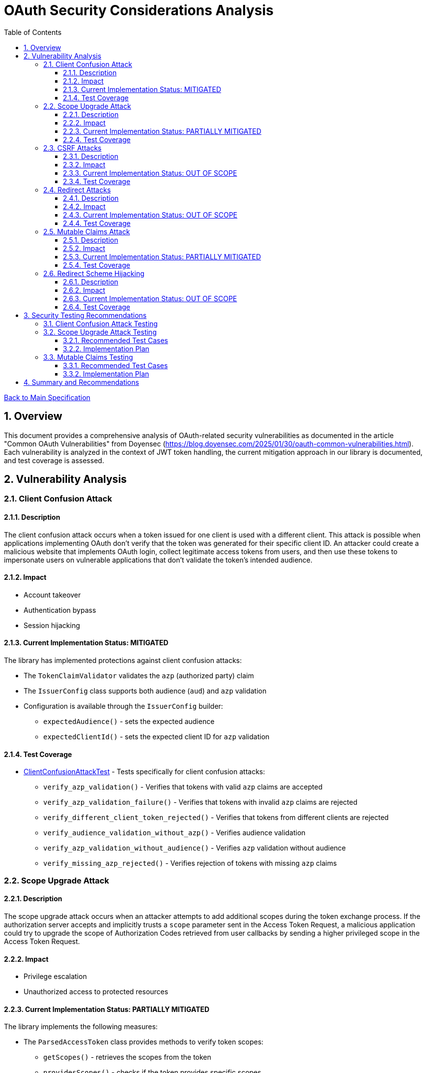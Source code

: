= OAuth Security Considerations Analysis
:toc:
:toclevels: 3
:toc-title: Table of Contents
:sectnums:

link:../Specification.adoc[Back to Main Specification]

== Overview

This document provides a comprehensive analysis of OAuth-related security vulnerabilities as documented in the article "Common OAuth Vulnerabilities" from Doyensec (https://blog.doyensec.com/2025/01/30/oauth-common-vulnerabilities.html). Each vulnerability is analyzed in the context of JWT token handling, the current mitigation approach in our library is documented, and test coverage is assessed.

== Vulnerability Analysis

=== Client Confusion Attack

==== Description
The client confusion attack occurs when a token issued for one client is used with a different client. This attack is possible when applications implementing OAuth don't verify that the token was generated for their specific client ID. An attacker could create a malicious website that implements OAuth login, collect legitimate access tokens from users, and then use these tokens to impersonate users on vulnerable applications that don't validate the token's intended audience.

==== Impact
* Account takeover
* Authentication bypass
* Session hijacking

==== Current Implementation Status: MITIGATED
The library has implemented protections against client confusion attacks:

* The `TokenClaimValidator` validates the `azp` (authorized party) claim
* The `IssuerConfig` class supports both audience (`aud`) and `azp` validation
* Configuration is available through the `IssuerConfig` builder:
** `expectedAudience()` - sets the expected audience
** `expectedClientId()` - sets the expected client ID for `azp` validation

==== Test Coverage
* link:../../src/test/java/de/cuioss/jwt/validation/ClientConfusionAttackTest.java[ClientConfusionAttackTest] - Tests specifically for client confusion attacks:
** `verify_azp_validation()` - Verifies that tokens with valid `azp` claims are accepted
** `verify_azp_validation_failure()` - Verifies that tokens with invalid `azp` claims are rejected
** `verify_different_client_token_rejected()` - Verifies that tokens from different clients are rejected
** `verify_audience_validation_without_azp()` - Verifies audience validation
** `verify_azp_validation_without_audience()` - Verifies `azp` validation without audience
** `verify_missing_azp_rejected()` - Verifies rejection of tokens with missing `azp` claims

=== Scope Upgrade Attack

==== Description
The scope upgrade attack occurs when an attacker attempts to add additional scopes during the token exchange process. If the authorization server accepts and implicitly trusts a `scope` parameter sent in the Access Token Request, a malicious application could try to upgrade the scope of Authorization Codes retrieved from user callbacks by sending a higher privileged scope in the Access Token Request.

==== Impact
* Privilege escalation
* Unauthorized access to protected resources

==== Current Implementation Status: PARTIALLY MITIGATED
The library implements the following measures:

* The `ParsedAccessToken` class provides methods to verify token scopes:
** `getScopes()` - retrieves the scopes from the token
** `providesScopes()` - checks if the token provides specific scopes
** `determineMissingScopes()` - identifies missing scopes

* The token validation process does not modify or upgrade scopes
* Scope validation is primarily implemented at the application level, not as part of the token validation process

==== Test Coverage
No specific tests for scope upgrade attack prevention.

=== CSRF Attacks

==== Description
OAuth CSRF is an attack against OAuth flows, where the browser consuming the authorization code is different than the one that has initiated the flow. It can be used by an attacker to coerce the victim to consume their Authorization Code, causing the victim to connect with attacker's authorization context.

==== Impact
* Account hijacking
* Session fixation
* Unauthorized authentication

==== Current Implementation Status: OUT OF SCOPE
CSRF protection is primarily a concern at the application level, not in the token validation library:

* The library focuses on token validation after the OAuth flow is complete
* CSRF protection during the OAuth flow is the responsibility of the client application
* The library does document the importance of using the `state` parameter

==== Test Coverage
No specific tests for CSRF protection as it's out of scope for the token validation library.

=== Redirect Attacks

==== Description
If the Authorization Server does not properly validate the `redirect_uri` parameter, a malicious actor can manipulate a victim to complete a flow that will disclose their Authorization Code to an untrusted party. Common validation mistakes include validating only the domain (not the full path), allowing subdomains, subpaths, wildcards, or using improper regular expressions.

==== Impact
* Authorization code theft
* Account takeover
* Token leakage

==== Current Implementation Status: OUT OF SCOPE
Redirect URI validation is the responsibility of the authorization server, not the token validation library:

* The library operates after the OAuth flow is complete and tokens have been issued
* The library documentation recommends secure OAuth implementations including proper redirect URI validation

==== Test Coverage
No specific tests for redirect attacks as they're out of scope for the token validation library.

=== Mutable Claims Attack

==== Description
The mutable claims attack exploits the fact that some OAuth providers allow users to change certain claims (like email) without verification. If a client application uses these mutable claims for user identification instead of the immutable `sub` claim, an attacker could take over user accounts by creating an account with the victim's email.

==== Impact
* Account takeover
* Identity spoofing

==== Current Implementation Status: PARTIALLY MITIGATED
The library implements the following measures:

* The `TokenClaimValidator` enforces validation of the `sub` claim
* The library documentation recommends using `sub` for user identification
* The library doesn't prevent applications from using other claims for identification

==== Test Coverage
No specific tests for mutable claims attacks.

=== Redirect Scheme Hijacking

==== Description
When OAuth is used in mobile applications, developers often use custom URL schemes to receive authorization codes. However, multiple applications can register the same URL scheme on a device, potentially allowing a malicious app to intercept authorization codes meant for the legitimate app.

==== Impact
* Authorization code theft
* Account takeover

==== Current Implementation Status: OUT OF SCOPE
Mobile app redirect scheme handling is outside the scope of the token validation library:

* The library focuses on token validation after the OAuth flow is complete
* The library documentation recommends using the Authorization Code flow with PKCE for mobile apps
* Mobile app security is the responsibility of the app developer

==== Test Coverage
No specific tests for redirect scheme hijacking as it's out of scope for the token validation library.

== Security Testing Recommendations

=== Client Confusion Attack Testing

The existing test coverage for client confusion attacks is good. The `ClientConfusionAttackTest` class covers most scenarios including:

* Validation of tokens with valid/invalid `azp` claims
* Rejection of tokens from different clients
* Audience validation
* Validation of missing `azp` claims

=== Scope Upgrade Attack Testing

==== Recommended Test Cases

[cols="2,3,1", options="header"]
|===
|Test Case |Description |Expected Outcome
|verify_scope_validation |Test token validation with expected scopes |Success
|verify_scope_mismatch |Test token validation with missing required scopes |Failure
|verify_scope_upgrade_attempt |Test token with unauthorized additional scopes |Proper handling
|===

==== Implementation Plan
1. Create a test class `ScopeValidationTest.java`
2. Implement tests for scope validation functionality
3. Verify that scope checking methods work as expected

=== Mutable Claims Testing

==== Recommended Test Cases

[cols="2,3,1", options="header"]
|===
|Test Case |Description |Expected Outcome
|verify_sub_validation |Test token validation with valid subject claim |Success
|verify_missing_sub |Test token validation with missing subject claim |Failure
|verify_empty_sub |Test token validation with empty subject claim |Failure
|===

==== Implementation Plan
1. Enhance `TokenClaimValidatorTest` to include specific tests for subject claim validation
2. Verify that tokens without valid subject claims are rejected

== Summary and Recommendations

The library currently implements good mitigations for client confusion attacks but could benefit from additional test coverage for scope validation and mutable claims handling. The following recommendations are made to further improve security:

1. Add specific tests for scope validation functionality
2. Enhance documentation about the importance of using the immutable `sub` claim for user identification
3. Consider adding explicit warnings when applications use mutable claims for user identification
4. Maintain clear documentation about which OAuth vulnerabilities are addressed by the library and which are the responsibility of the application developer

These recommendations have been captured in the TODO.adoc document.
